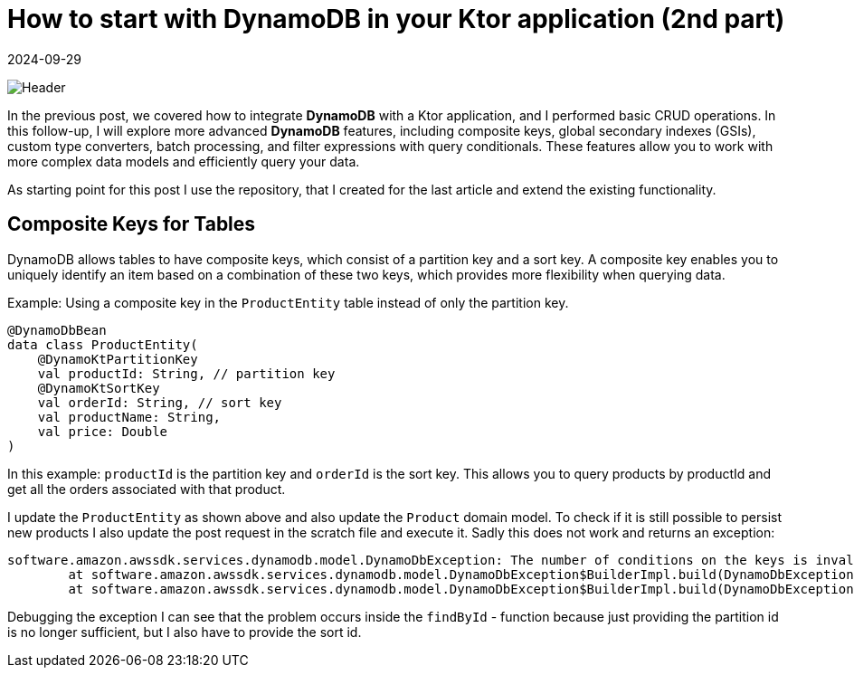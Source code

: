 = How to start with DynamoDB in your Ktor application (2nd part)
:imagesdir: /assets/images/posts/2024/09/22
:page-excerpt: Learn about the advanced topics working with DynamoDB.
:page-tags: [kotlin, software, engineering, dynamodb, ktor]
:revdate: 2024-09-29

image:header.png[Header]

In the previous post, we covered how to integrate *DynamoDB* with a Ktor application, and I performed basic CRUD operations. In this follow-up, I will explore more advanced *DynamoDB* features, including composite keys, global secondary indexes (GSIs), custom type converters, batch processing, and filter expressions with query conditionals. These features allow you to work with more complex data models and efficiently query your data.

As starting point for this post I use the repository, that I created for the last article and
extend the existing functionality.

== Composite Keys for Tables
DynamoDB allows tables to have composite keys, which consist of a partition key and a sort key. A composite key enables you to uniquely identify an item based on a combination of these two keys, which provides more flexibility when querying data.

Example: Using a composite key in the `ProductEntity` table instead of only the partition key.

[source, kotlin]
----
@DynamoDbBean
data class ProductEntity(
    @DynamoKtPartitionKey
    val productId: String, // partition key
    @DynamoKtSortKey
    val orderId: String, // sort key
    val productName: String,
    val price: Double
)
----

In this example: `productId` is the partition key and `orderId` is the sort key.
This allows you to query products by productId and get all the orders associated with that product.

I update the `ProductEntity` as shown above and also update the `Product` domain model. To check if it is still possible to persist new products I also update the post request in the scratch file and execute it. Sadly this does not work and returns an exception:

[source, kotlin]
----
software.amazon.awssdk.services.dynamodb.model.DynamoDbException: The number of conditions on the keys is invalid (Service: DynamoDb, Status Code: 400, Request ID: a08921eb-662f-4dda-9329-9099015fe848)
	at software.amazon.awssdk.services.dynamodb.model.DynamoDbException$BuilderImpl.build(DynamoDbException.java:104)
	at software.amazon.awssdk.services.dynamodb.model.DynamoDbException$BuilderImpl.build(DynamoDbException.java:58)
----

Debugging the exception I can see that the problem occurs inside the `findById` - function because just providing the partition id is no longer sufficient, but I also have to provide the sort id.